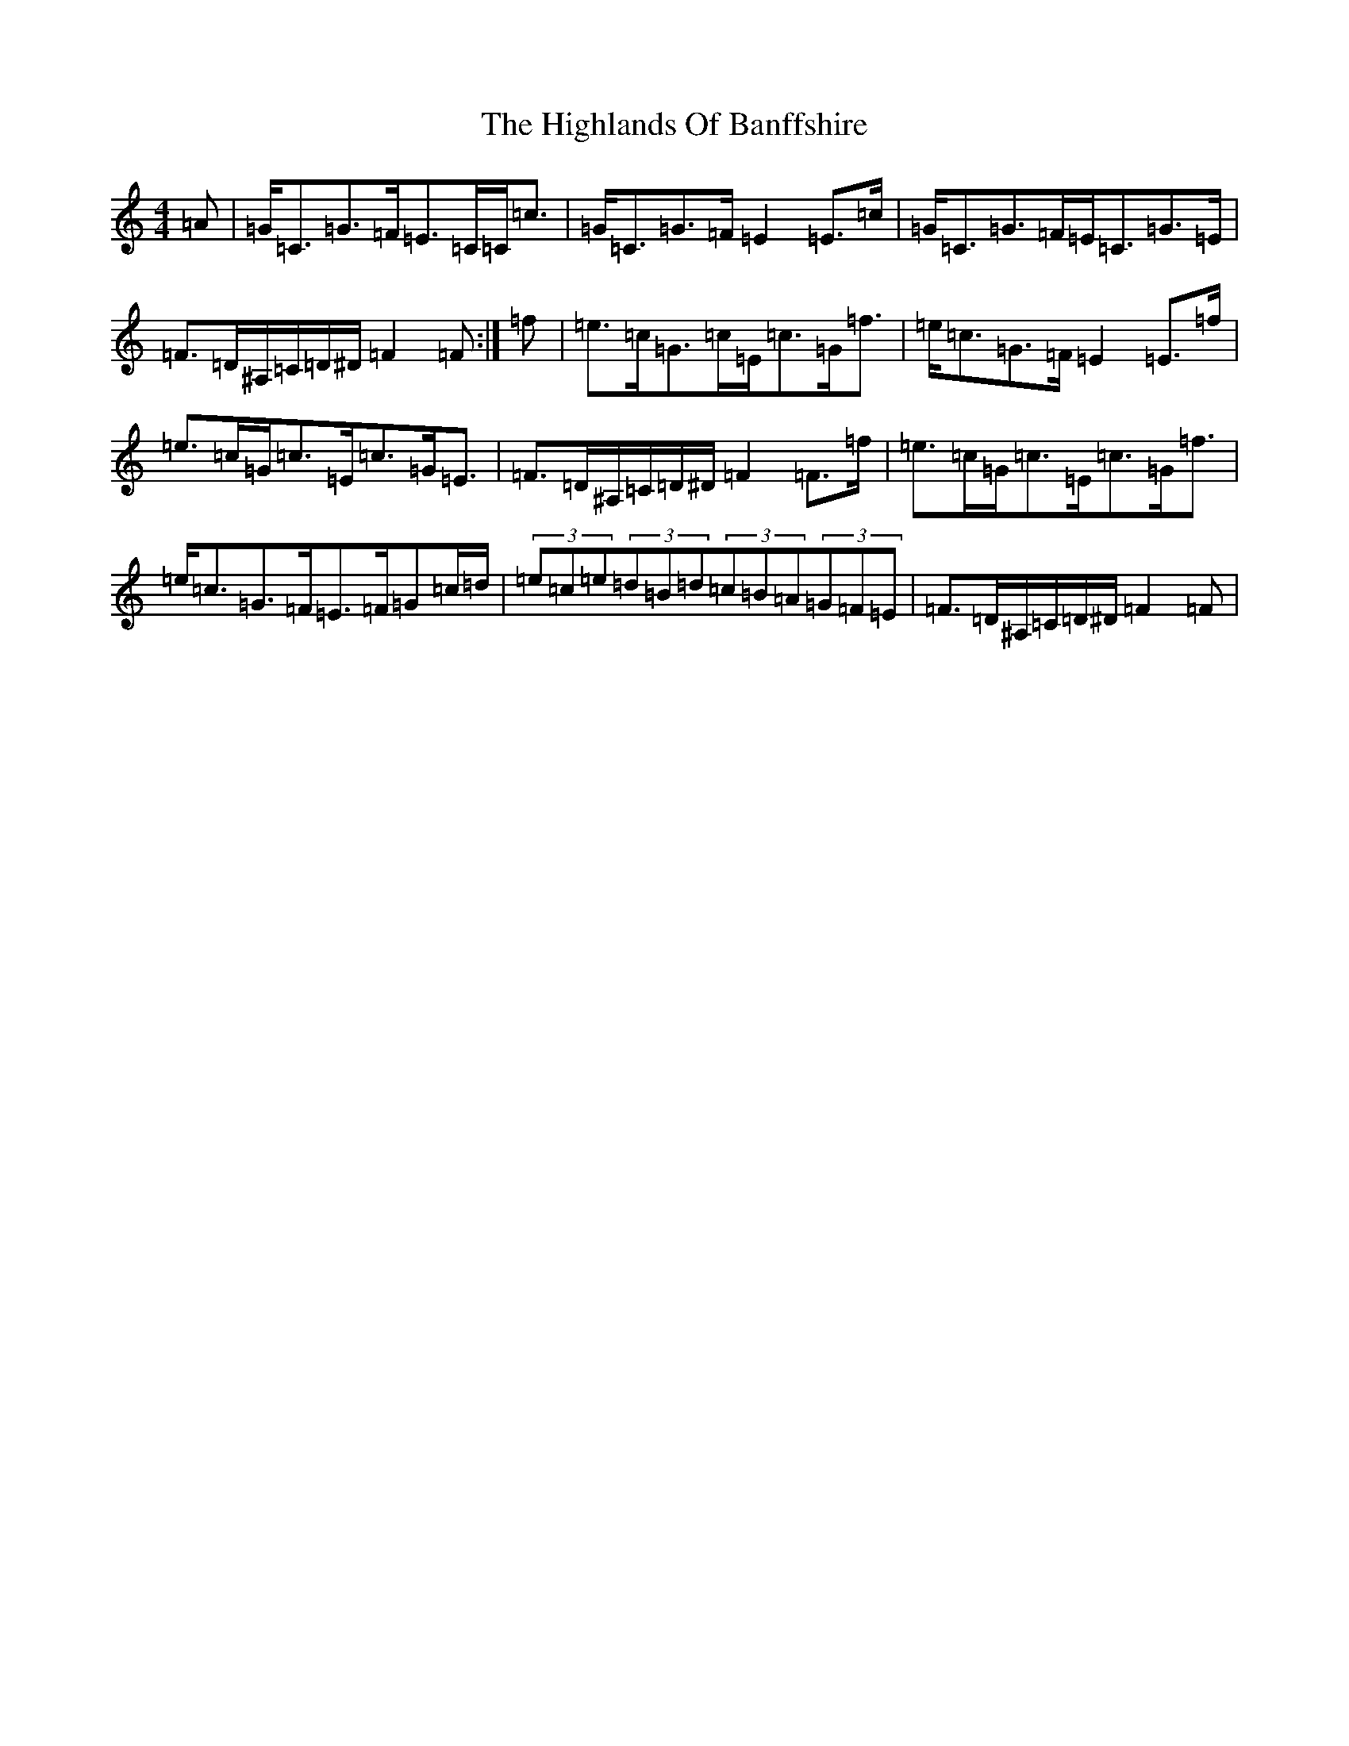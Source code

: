 X: 9131
T: Highlands Of Banffshire, The
S: https://thesession.org/tunes/9827#setting9827
R: strathspey
M:4/4
L:1/8
K: C Major
=A|=G<=C=G>=F=E>=C=C<=c|=G<=C=G>=F=E2=E>=c|=G<=C=G>=F=E<=C=G>=E|=F>=D^A,/2=C/2=D/2^D/2=F2=F:|=f|=e>=c=G>=c=E<=c=G<=f|=e<=c=G>=F=E2=E>=f|=e>=c=G<=c=E<=c=G<=E|=F>=D^A,/2=C/2=D/2^D/2=F2=F>=f|=e>=c=G<=c=E<=c=G<=f|=e<=c=G>=F=E>=F=G=c/2=d/2|(3=e=c=e(3=d=B=d(3=c=B=A(3=G=F=E|=F>=D^A,/2=C/2=D/2^D/2=F2=F|
